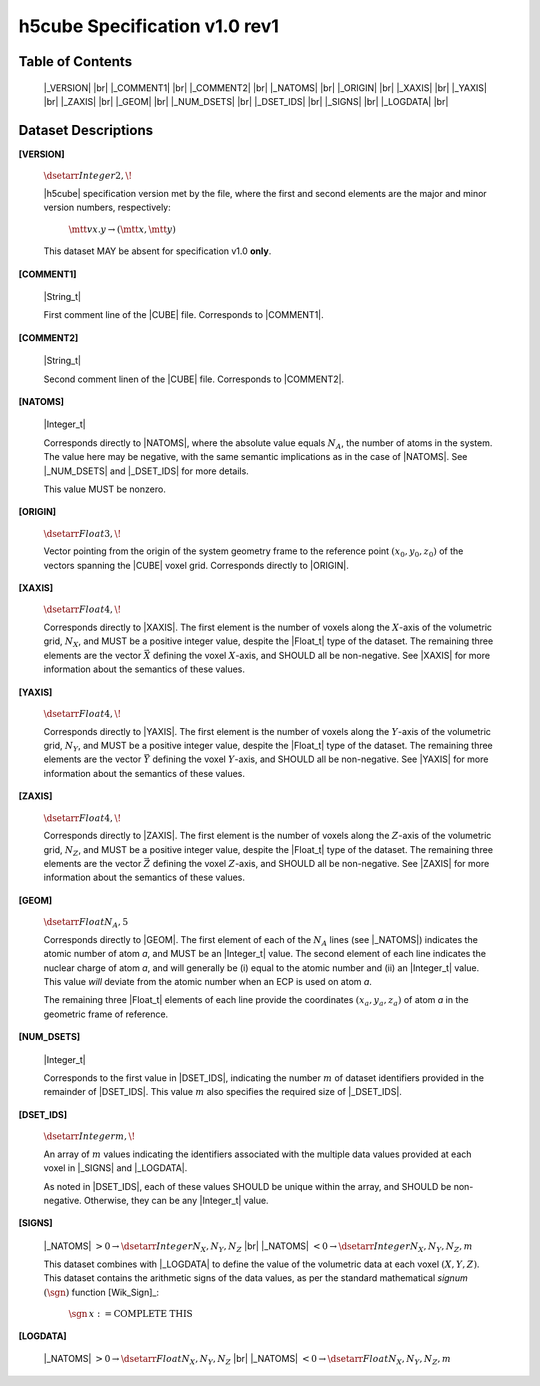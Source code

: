 .. v1.0 rev1 h5cube specification

h5cube Specification v1.0 rev1
==============================

.. todo:: General intro

Table of Contents
-----------------

    |_VERSION| |br|
    |_COMMENT1| |br|
    |_COMMENT2| |br|
    |_NATOMS| |br|
    |_ORIGIN| |br|
    |_XAXIS| |br|
    |_YAXIS| |br|
    |_ZAXIS| |br|
    |_GEOM| |br|
    |_NUM_DSETS| |br|
    |_DSET_IDS| |br|
    |_SIGNS| |br|
    |_LOGDATA| |br|


Dataset Descriptions
--------------------

.. _spec_1_0__rev1-VERSION:

**[VERSION]**

    :math:`\dsetarr{Integer}{2,\!}`

    |h5cube| specification version met by the file, where the first
    and second elements are the major and minor version numbers,
    respectively:

        :math:`\mtt{vx.y} \rightarrow (\mtt x, \mtt y)`

    This dataset MAY be absent for specification v1.0 **only**\ .


.. _spec_1_0__rev1-COMMENT1:

**[COMMENT1]**

    |String_t|

    First comment line of the |CUBE| file. Corresponds to
    |COMMENT1|.


.. _spec_1_0__rev1-COMMENT2:

**[COMMENT2]**

    |String_t|

    Second comment linen of the |CUBE| file. Corresponds to
    |COMMENT2|.


.. _spec_1_0__rev1-NATOMS:

**[NATOMS]**

    |Integer_t|

    Corresponds directly to |NATOMS|, where the absolute value equals
    :math:`N_A`, the number of atoms in the system. The value here may
    be negative, with the same semantic implications as in the case of
    |NATOMS|. See |_NUM_DSETS| and |_DSET_IDS| for more details.

    This value MUST be nonzero.


.. _spec_1_0__rev1-ORIGIN:

**[ORIGIN]**

    :math:`\dsetarr{Float}{3,\!}`

    Vector pointing from the origin of the system geometry frame to the
    reference point :math:`\left(x_0, y_0, z_0\right)` of the vectors
    spanning the |CUBE| voxel grid. Corresponds directly to |ORIGIN|.


.. _spec_1_0__rev1-XAXIS:

**[XAXIS]**

    :math:`\dsetarr{Float}{4,\!}`

    Corresponds directly to |XAXIS|. The first element is the number of
    voxels along the :math:`X`-axis of the volumetric grid,
    :math:`N_X`, and MUST be a positive integer value, despite the
    |Float_t| type of the dataset. The remaining three
    elements are the vector :math:`\vec X` defining
    the voxel :math:`X`-axis, and SHOULD all be non-negative.
    See |XAXIS| for more information about
    the semantics of these values.


.. _spec_1_0__rev1-YAXIS:

**[YAXIS]**

    :math:`\dsetarr{Float}{4,\!}`

    Corresponds directly to |YAXIS|. The first element is the number of
    voxels along the :math:`Y`-axis of the volumetric grid,
    :math:`N_Y`, and MUST be a positive integer value, despite the
    |Float_t| type of the dataset. The remaining three
    elements are the vector :math:`\vec Y` defining the voxel
    :math:`Y`-axis, and SHOULD all be non-negative.
    See |YAXIS| for more information about the semantics of these values.


.. _spec_1_0__rev1-ZAXIS:

**[ZAXIS]**

    :math:`\dsetarr{Float}{4,\!}`

    Corresponds directly to |ZAXIS|. The first element is the number of
    voxels along the :math:`Z`-axis of the volumetric grid,
    :math:`N_Z`, and MUST be a positive integer value, despite the
    |Float_t| type of the dataset. The remaining three
    elements are the vector :math:`\vec Z` defining the voxel
    :math:`Z`-axis, and SHOULD all be non-negative.
    See |ZAXIS| for more information about the semantics of these values.


.. _spec_1_0__rev1-GEOM:

**[GEOM]**

    :math:`\dsetarr{Float}{N_A,5}`

    Corresponds directly to |GEOM|. The first element of each of the
    :math:`N_A` lines (see |_NATOMS|) indicates the atomic number
    of atom *a*, and MUST be an |Integer_t| value. The second
    element of each line indicates the nuclear charge of atom *a*, and will
    generally be (i) equal to the atomic number and (ii) an |Integer_t|
    value.  This value *will* deviate from the
    atomic number when an ECP is used on atom *a*.

    The remaining three |Float_t| elements of each line
    provide the coordinates :math:`(x_a, y_a, z_a)` of atom *a* in the
    geometric frame of reference.


.. _spec_1_0__rev1-NUM_DSETS:

**[NUM_DSETS]**

    |Integer_t|

    Corresponds to the first value in |DSET_IDS|, indicating the number
    :math:`m` of dataset identifiers provided in the remainder of |DSET_IDS|.
    This value :math:`m` also specifies the required size of |_DSET_IDS|.


.. _spec_1_0__rev1-DSET_IDS:

**[DSET_IDS]**

    :math:`\dsetarr{Integer}{m,\!}`

    An array of :math:`m` values indicating the identifiers associated with
    the multiple data values provided at each voxel in
    |_SIGNS| and |_LOGDATA|.

    As noted in |DSET_IDS|, each of these values SHOULD be unique within
    the array, and SHOULD be non-negative. Otherwise, they can be any
    |Integer_t| value.


.. _spec_1_0__rev1-SIGNS:

**[SIGNS]**

    |_NATOMS| :math:`>0 \rightarrow \dsetarr{Integer}{N_X,N_Y,N_Z}` |br|
    |_NATOMS| :math:`<0 \rightarrow \dsetarr{Integer}{N_X,N_Y,N_Z,m}`

    This dataset combines with |_LOGDATA| to define the value of the
    volumetric data at each voxel :math:`(X,Y,Z)`.  This dataset contains
    the arithmetic signs of the data values, as per the standard
    mathematical *signum* :math:`(\sgn)` function [Wik_Sign]_:

        :math:`\sgn{\,x} := \textit{COMPLETE THIS}`

    .. todo:: Complete this


.. _spec_1_0__rev1-LOGDATA:

**[LOGDATA]**

    |_NATOMS| :math:`>0 \rightarrow \dsetarr{Float}{N_X,N_Y,N_Z}` |br|
    |_NATOMS| :math:`<0 \rightarrow \dsetarr{Float}{N_X,N_Y,N_Z,m}`

    .. todo:: Complete this!



.. |_VERSION| replace:: :ref:`[VERSION] <spec_1_0__rev1-VERSION>`
.. |_COMMENT1| replace:: :ref:`[COMMENT1] <spec_1_0__rev1-COMMENT1>`
.. |_COMMENT2| replace:: :ref:`[COMMENT2] <spec_1_0__rev1-COMMENT2>`
.. |_NATOMS| replace:: :ref:`[NATOMS] <spec_1_0__rev1-NATOMS>`
.. |_ORIGIN| replace:: :ref:`[ORIGIN] <spec_1_0__rev1-ORIGIN>`
.. |_XAXIS| replace:: :ref:`[XAXIS] <spec_1_0__rev1-XAXIS>`
.. |_YAXIS| replace:: :ref:`[YAXIS] <spec_1_0__rev1-YAXIS>`
.. |_ZAXIS| replace:: :ref:`[ZAXIS] <spec_1_0__rev1-ZAXIS>`
.. |_GEOM| replace:: :ref:`[GEOM] <spec_1_0__rev1-GEOM>`
.. |_NUM_DSETS| replace:: :ref:`[NUM_DSETS] <spec_1_0__rev1-NUM_DSETS>`
.. |_DSET_IDS| replace:: :ref:`[DSET_IDS] <spec_1_0__rev1-DSET_IDS>`
.. |_SIGNS| replace:: :ref:`[SIGNS] <spec_1_0__rev1-SIGNS>`
.. |_LOGDATA| replace:: :ref:`[LOGDATA] <spec_1_0__rev1-LOGDATA>`


